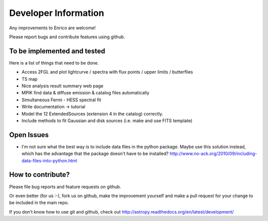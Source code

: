 .. _developer:

Developer Information
=====================

Any improvements to Enrico are welcome!

Please report bugs and contribute features using github.

To be implemented and tested
----------------------------

Here is a list of things that need to be done.

* Access 2FGL and plot lightcurve / spectra with 
  flux points / upper limits / butterflies
* TS map
* Nice analysis result summary web page
* MPIK find data & diffuse emission & catalog files automatically
* Simultaneous Fermi - HESS spectral fit
* Write documentation -> tutorial
* Model the 12 ExtendedSources (extension 4 in the catalog) correctly.
* Include methods to fit Gaussian and disk sources (i.e. make and use FITS template)

Open Issues
-----------

* I'm not sure what the best way is to include data files in
  the python package.
  Maybe use this solution instead, which has the advantage
  that the package doesn't have to be installed?
  http://www.no-ack.org/2010/09/including-data-files-into-python.html

How to contribute?
------------------

Please file bug reports and feature requests on github.

Or even better (for us :-), fork us on github, make the improvement yourself and
make a pull request for your change to be included in the main repo.

If you don't know how to use git and github, check out
http://astropy.readthedocs.org/en/latest/development/
